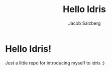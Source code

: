 #+author: Jacob Salzberg
#+title: Hello Idris

* Hello Idris!
Just a little repo for introducing myself to idris :)
